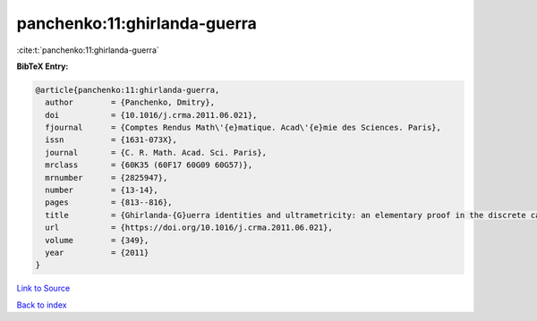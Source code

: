 panchenko:11:ghirlanda-guerra
=============================

:cite:t:`panchenko:11:ghirlanda-guerra`

**BibTeX Entry:**

.. code-block:: bibtex

   @article{panchenko:11:ghirlanda-guerra,
     author        = {Panchenko, Dmitry},
     doi           = {10.1016/j.crma.2011.06.021},
     fjournal      = {Comptes Rendus Math\'{e}matique. Acad\'{e}mie des Sciences. Paris},
     issn          = {1631-073X},
     journal       = {C. R. Math. Acad. Sci. Paris},
     mrclass       = {60K35 (60F17 60G09 60G57)},
     mrnumber      = {2825947},
     number        = {13-14},
     pages         = {813--816},
     title         = {Ghirlanda-{G}uerra identities and ultrametricity: an elementary proof in the discrete case},
     url           = {https://doi.org/10.1016/j.crma.2011.06.021},
     volume        = {349},
     year          = {2011}
   }

`Link to Source <https://doi.org/10.1016/j.crma.2011.06.021},>`_


`Back to index <../By-Cite-Keys.html>`_
